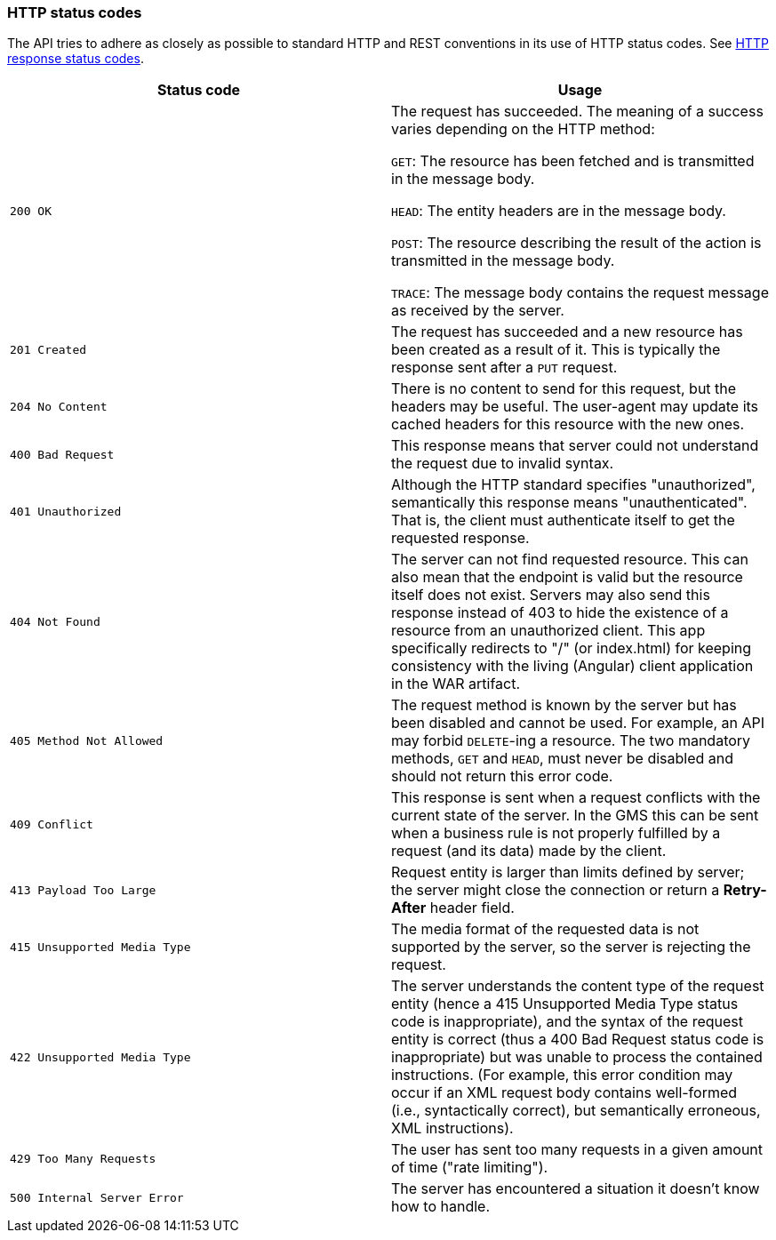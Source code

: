 [[overview-http-status-codes]]
=== HTTP status codes

The API tries to adhere as closely as possible to standard HTTP and REST conventions in its use of
HTTP status codes. See https://developer.mozilla.org/en-US/docs/Web/HTTP/Status[HTTP response status codes,role=external,window=_blank].

|===
| Status code | Usage

| `200 OK`
| The request has succeeded. The meaning of a success varies depending on the HTTP method:

`GET`: The resource has been fetched and is transmitted in the message body.

`HEAD`: The entity headers are in the message body.

`POST`: The resource describing the result of the action is transmitted in the message body.

`TRACE`: The message body contains the request message as received by the server.

| `201 Created`
| The request has succeeded and a new resource has been created as a result of it. This is typically the response sent
after a `PUT` request.

| `204 No Content`
| There is no content to send for this request, but the headers may be useful. The user-agent may update its cached
headers for this resource with the new ones.

| `400 Bad Request`
| This response means that server could not understand the request due to invalid syntax.

| `401 Unauthorized`
| Although the HTTP standard specifies "unauthorized", semantically this response means "unauthenticated". That is, the
client must authenticate itself to get the requested response.

| `404 Not Found`
| The server can not find requested resource. This can also mean that the endpoint is valid but the resource itself
does not exist. Servers may also send this response instead of 403 to hide the existence of a resource from an
unauthorized client. This app specifically redirects to "/" (or index.html) for keeping consistency with the living
(Angular) client application in the WAR artifact.

| `405 Method Not Allowed`
| The request method is known by the server but has been disabled and cannot be used. For example, an API may forbid
`DELETE`-ing a resource. The two mandatory methods, `GET` and `HEAD`, must never be disabled and should not return this
error code.

| `409 Conflict`
| This response is sent when a request conflicts with the current state of the server. In the GMS this can be sent when
a business rule is not properly fulfilled by a request (and its data) made by the client.

| `413 Payload Too Large`
| Request entity is larger than limits defined by server; the server might close the connection or return a
**Retry-After** header field.

| `415 Unsupported Media Type`
| The media format of the requested data is not supported by the server, so the server is rejecting the request.

| `422 Unsupported Media Type`
| The server understands the content type of the request entity [.small]#(hence a 415 Unsupported Media Type status
code is inappropriate)#, and the syntax of the request entity is correct [.small]#(thus a 400 Bad Request status code
is inappropriate)# but was unable to process the contained instructions. [.small]#(For example, this error condition
may occur if an XML request body contains well-formed (i.e., syntactically correct), but semantically erroneous, XML
instructions)#.

| `429 Too Many Requests`
| The user has sent too many requests in a given amount of time ("rate limiting").

| `500 Internal Server Error`
| The server has encountered a situation it doesn't know how to handle.
|===
